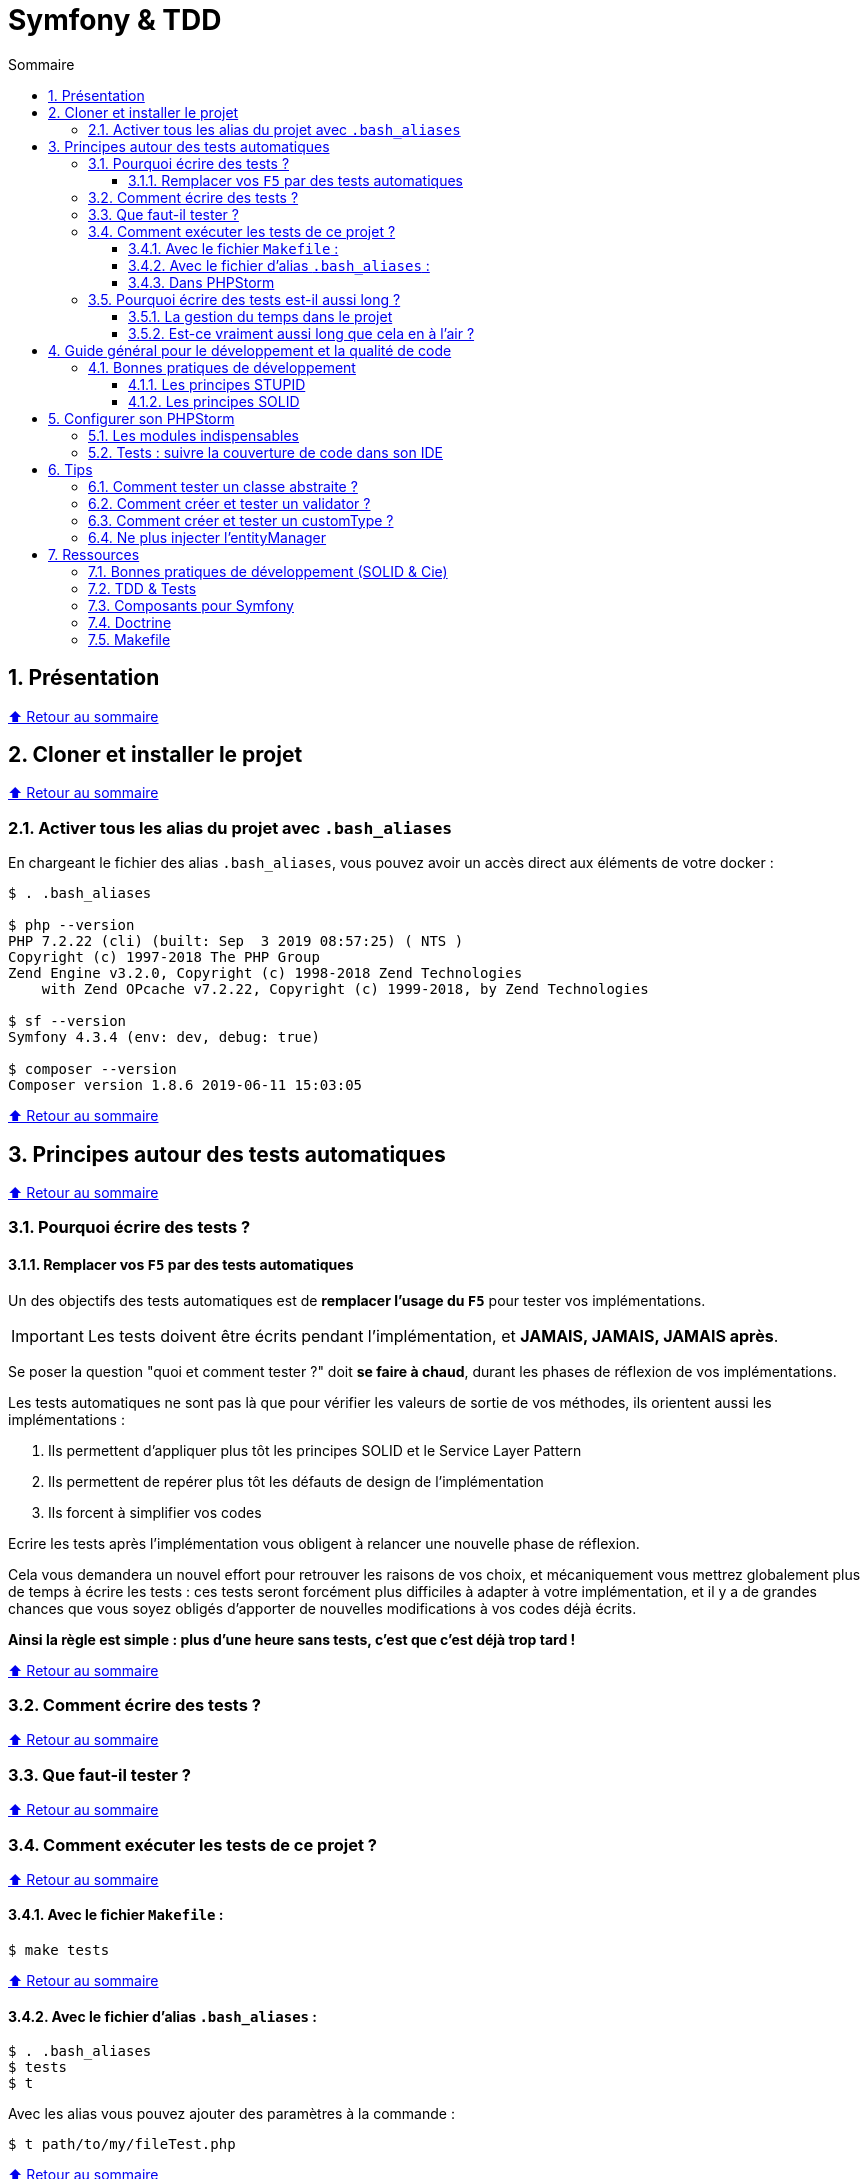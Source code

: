 :toc: macro
:toc-title: Sommaire
:toclevels: 3
:numbered:

:BACK_TO_TOP_TARGET: top-target
:BACK_TO_TOP_LABEL: ⬆ Retour au sommaire
:BACK_TO_TOP: <<{BACK_TO_TOP_TARGET},{BACK_TO_TOP_LABEL}>>

[#{BACK_TO_TOP_TARGET}]
= Symfony & TDD

toc::[]

== Présentation

{BACK_TO_TOP}

== Cloner et installer le projet

{BACK_TO_TOP}

=== Activer tous les alias du projet avec `.bash_aliases`

En chargeant le fichier des alias `.bash_aliases`, vous pouvez avoir un accès direct aux éléments de votre docker :

```sh
$ . .bash_aliases

$ php --version
PHP 7.2.22 (cli) (built: Sep  3 2019 08:57:25) ( NTS )
Copyright (c) 1997-2018 The PHP Group
Zend Engine v3.2.0, Copyright (c) 1998-2018 Zend Technologies
    with Zend OPcache v7.2.22, Copyright (c) 1999-2018, by Zend Technologies

$ sf --version
Symfony 4.3.4 (env: dev, debug: true)

$ composer --version
Composer version 1.8.6 2019-06-11 15:03:05
```

{BACK_TO_TOP}

== Principes autour des tests automatiques

{BACK_TO_TOP}

=== Pourquoi écrire des tests ?

==== Remplacer vos `F5` par des tests automatiques

Un des objectifs des tests automatiques est de *remplacer l'usage du `F5`* pour tester vos implémentations.

IMPORTANT: Les tests doivent être écrits pendant l'implémentation, et *JAMAIS, JAMAIS, JAMAIS après*.

Se poser la question "quoi et comment tester ?" doit *se faire à chaud*, durant les phases de réflexion de vos implémentations.

Les tests automatiques ne sont pas là que pour vérifier les valeurs de sortie de vos méthodes, ils orientent aussi les implémentations :

. Ils permettent d'appliquer plus tôt les principes SOLID et le Service Layer Pattern
. Ils permettent de repérer plus tôt les défauts de design de l'implémentation
. Ils forcent à simplifier vos codes

Ecrire les tests après l'implémentation vous obligent à relancer une nouvelle phase de réflexion.

Cela vous demandera un nouvel effort pour retrouver les raisons de vos choix, et mécaniquement vous mettrez globalement plus de temps à écrire les tests :
ces tests seront forcément plus difficiles à adapter à votre implémentation, et il y a de grandes chances que vous soyez obligés d'apporter de nouvelles modifications à vos codes déjà écrits.

*Ainsi la règle est simple : plus d'une heure sans tests, c'est que c'est déjà trop tard !*

{BACK_TO_TOP}

=== Comment écrire des tests ?

{BACK_TO_TOP}

=== Que faut-il tester ?

{BACK_TO_TOP}

=== Comment exécuter les tests de ce projet ?

{BACK_TO_TOP}

==== Avec le fichier `Makefile` :

```sh
$ make tests
```

{BACK_TO_TOP}

==== Avec le fichier d'alias `.bash_aliases` :

```sh
$ . .bash_aliases
$ tests
$ t
```

Avec les alias vous pouvez ajouter des paramètres à la commande :

```sh
$ t path/to/my/fileTest.php
```
{BACK_TO_TOP}

==== Dans PHPStorm

{BACK_TO_TOP}

=== Pourquoi écrire des tests est-il aussi long ?

==== La gestion du temps dans le projet

{BACK_TO_TOP}

==== Est-ce vraiment aussi long que cela en à l'air ?

{BACK_TO_TOP}

== Guide général pour le développement et la qualité de code

Qu'on se rassure, personne n'est parfait et n'importe quel développeur écrit du code "pas très clean" à un moment ou à un autre.
Après tout, chaque développeur cherche à faire fonctionner ses applications... et parfois à n'importe quel prix !

Pourquoi tendre vers une qualité de code ? Pour éviter au maximum le code legacy.

Qu'est-ce qu'un code legacy ? Un code difficile à modifier et à maintenir, dont on a peu de connaissances fonctionnelles et techniques,
dont on perd la compréhension.

*Michael Feathers* fournit une définition dans son ouvrage *Working Effectively with Legacy Code* :
_To me, legacy code is simply code without tests_.

{BACK_TO_TOP}

=== Bonnes pratiques de développement

==== Les principes STUPID

**Les principes STUPID** : reconnaître facilement les mauvaises pratiques pour mieux les corriger et les éviter dans les prochaines applications.

|===
| S | Singleton                 | Instance unique
| T | Tight Coupling            | Couplage fort
| U | Untestability             | Incapacité à tester le code
| P | Premature Optimization    | Optimisations prématurées
| I | Indescriptive Naming      | Nommage indéchiffrable
| D | Duplication               | Duplications
|===

{BACK_TO_TOP}

==== Les principes SOLID

**Les principes SOLID** : cinq bonnes pratiques orientées objet à appliquer au code afin d'en simplifier la maintenance, la testabilité et les évolutions futures.

|===
| S | Single Responsibility Principle   | *Principe de responsabilité unique* : une classe, méthode ou fonction ne doit avoir qu'une seule responsabilité.
| O | Open/Closed Principle             | *Principe ouvert / fermé* : une classe doit être ouverte à l'extension, mais fermée à la modification.
| L | Liskov Substitution Principle     | *Principe de substitution de Liskov* : soit G, un sous-type de T, peut remplacer T sans modifier la cohérence du programme.
| I | Interface Segregation Principle   | *Principe de ségrégation d'interfaces* : utiliser plusieurs interfaces spécifiques pour chaque client qu'une seule interface générale
| D | Dependency Inversion Principle    | *Principe d'inversion de dépendance* : dépendre des abstractions et non des implémentations.
|===

{BACK_TO_TOP}

== Configurer son PHPStorm

=== Les modules indispensables

{BACK_TO_TOP}

=== Tests : suivre la couverture de code dans son IDE

{BACK_TO_TOP}

== Tips

=== Comment tester un classe abstraite ?

{BACK_TO_TOP}

=== Comment créer et tester un validator ?

{BACK_TO_TOP}

=== Comment créer et tester un customType ?

{BACK_TO_TOP}

=== Ne plus injecter l'entityManager

{BACK_TO_TOP}

== Ressources

=== Bonnes pratiques de développement (SOLID & Cie)

. https://event.afup.org/la-parole-est-aux-speakers-vladyslav-riabchenko/
. https://speakerdeck.com/mykiwi/outils-pour-ameliorer-la-vie-des-developpeurs-symfony
. https://williamdurand.fr/2013/07/30/from-stupid-to-solid-code/
. https://afsy.fr/avent/2013/02-principes-stupid-solid-poo
. http://fabien.potencier.org/symfony4-best-practices.html
. https://fr.slideshare.net/RomainKuzniak/design-applicatif-avec-symfony-zoom-sur-la-clean-architecture-symfony-live
. Reprendre le contrôle de son code legacy avec classe : https://www.youtube.com/watch?v=HndEmsMJ8ZI
. https://afsy.fr/avent/2017/07-decoupler-form-et-votre-modele

=== TDD & Tests

. [Mémo] Forum PHP 2017 - Écrire des tests pour le long terme (Charles Desneuf) : https://gist.github.com/jprivet-dev/6d8e8f3a439936816726c5f36e146e4d
. https://symfony.com/doc/3.4/testing.html
. https://github.com/liip/LiipFunctionalTestBundle

=== Composants pour Symfony

. https://symfony.com/doc/3.4/components/dotenv.html
. A la decouverte du Workflow - Gregoire Pineau - PHP Tour Montpellier 2018 : https://youtu.be/9-jQf7CL7X4

=== Doctrine

. http://ocramius.github.io/doctrine-best-practices
. SymfonyLive Paris 2016 - André Tapia - Aller plus loin avec Doctrine2
.. Vidéo : https://www.youtube.com/watch?v=X-Srb9b-8xE
.. Mémo : https://gist.github.com/jprivet-dev/d0c9929378921f642703f2c96fbee0a3
. SymfonyLive Paris 2018 - Ne soyez plus l’esclave de Doctrine - Grégoire Paris & Maxime Veber + https://www.youtube.com/watch?v=KJ3uCPqNdPE

=== Makefile

. https://blog.theodo.fr/2018/05/why-you-need-a-makefile-on-your-project/
. https://github.com/mykiwi/symfony-bootstrapped/blob/master/Makefile
. https://github.com/Elao/symfony-standard/blob/master/Makefile
. https://github.com/Elao/tricot/blob/master/Makefile

{BACK_TO_TOP}
